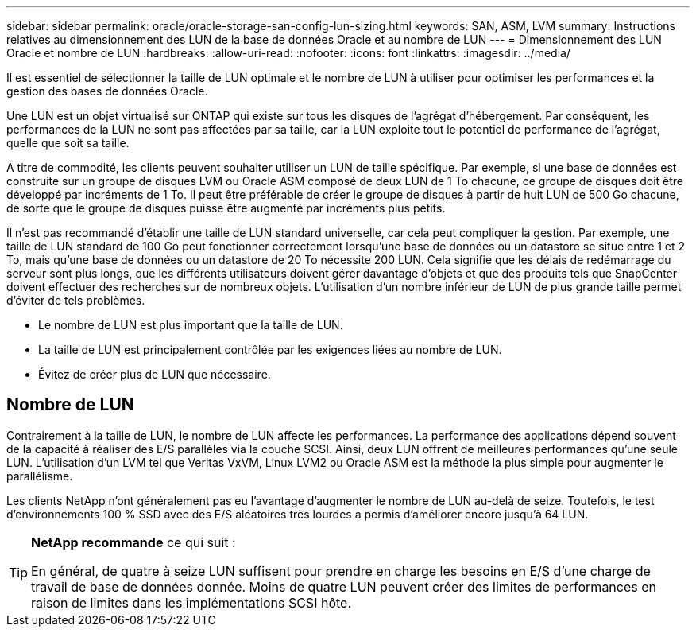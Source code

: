 ---
sidebar: sidebar 
permalink: oracle/oracle-storage-san-config-lun-sizing.html 
keywords: SAN, ASM, LVM 
summary: Instructions relatives au dimensionnement des LUN de la base de données Oracle et au nombre de LUN 
---
= Dimensionnement des LUN Oracle et nombre de LUN
:hardbreaks:
:allow-uri-read: 
:nofooter: 
:icons: font
:linkattrs: 
:imagesdir: ../media/


[role="lead"]
Il est essentiel de sélectionner la taille de LUN optimale et le nombre de LUN à utiliser pour optimiser les performances et la gestion des bases de données Oracle.

Une LUN est un objet virtualisé sur ONTAP qui existe sur tous les disques de l'agrégat d'hébergement. Par conséquent, les performances de la LUN ne sont pas affectées par sa taille, car la LUN exploite tout le potentiel de performance de l'agrégat, quelle que soit sa taille.

À titre de commodité, les clients peuvent souhaiter utiliser un LUN de taille spécifique. Par exemple, si une base de données est construite sur un groupe de disques LVM ou Oracle ASM composé de deux LUN de 1 To chacune, ce groupe de disques doit être développé par incréments de 1 To. Il peut être préférable de créer le groupe de disques à partir de huit LUN de 500 Go chacune, de sorte que le groupe de disques puisse être augmenté par incréments plus petits.

Il n'est pas recommandé d'établir une taille de LUN standard universelle, car cela peut compliquer la gestion. Par exemple, une taille de LUN standard de 100 Go peut fonctionner correctement lorsqu'une base de données ou un datastore se situe entre 1 et 2 To, mais qu'une base de données ou un datastore de 20 To nécessite 200 LUN. Cela signifie que les délais de redémarrage du serveur sont plus longs, que les différents utilisateurs doivent gérer davantage d'objets et que des produits tels que SnapCenter doivent effectuer des recherches sur de nombreux objets. L'utilisation d'un nombre inférieur de LUN de plus grande taille permet d'éviter de tels problèmes.

* Le nombre de LUN est plus important que la taille de LUN.
* La taille de LUN est principalement contrôlée par les exigences liées au nombre de LUN.
* Évitez de créer plus de LUN que nécessaire.




== Nombre de LUN

Contrairement à la taille de LUN, le nombre de LUN affecte les performances. La performance des applications dépend souvent de la capacité à réaliser des E/S parallèles via la couche SCSI. Ainsi, deux LUN offrent de meilleures performances qu'une seule LUN. L'utilisation d'un LVM tel que Veritas VxVM, Linux LVM2 ou Oracle ASM est la méthode la plus simple pour augmenter le parallélisme.

Les clients NetApp n'ont généralement pas eu l'avantage d'augmenter le nombre de LUN au-delà de seize. Toutefois, le test d'environnements 100 % SSD avec des E/S aléatoires très lourdes a permis d'améliorer encore jusqu'à 64 LUN.

[TIP]
====
*NetApp recommande* ce qui suit :

En général, de quatre à seize LUN suffisent pour prendre en charge les besoins en E/S d'une charge de travail de base de données donnée. Moins de quatre LUN peuvent créer des limites de performances en raison de limites dans les implémentations SCSI hôte.

====